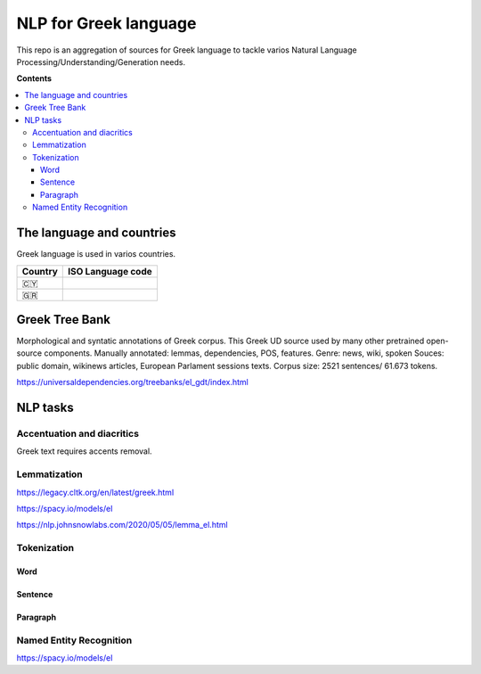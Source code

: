 NLP for Greek language
==========

This repo is an aggregation of sources for Greek language to tackle varios Natural Language Processing/Understanding/Generation needs.

**Contents**

.. contents::
  :local:
  :depth: 3
  :backlinks: none



The language and countries
---------------------------

Greek language is used in varios countries.

=========== ==========================================================
Country     ISO Language code
=========== ==========================================================
🇨🇾          .. image:: https://img.shields.io/badge/Cyprus-el-green


🇬🇷          .. image:: https://img.shields.io/badge/Greek-el-green
=========== ==========================================================


Greek Tree Bank
---------
Morphological and syntatic annotations of Greek corpus. This Greek UD source used by many other pretrained open-source components. 
Manually annotated: lemmas, dependencies, POS, features.
Genre: news, wiki, spoken
Souces: public domain, wikinews articles, European Parlament sessions texts.
Corpus size: 2521 sentences/ 61.673 tokens.

https://universaldependencies.org/treebanks/el_gdt/index.html


NLP tasks
---------

Accentuation and diacritics
~~~~~~~~~~~~~~~~~~~
Greek text requires accents removal.


Lemmatization
~~~~~~~~~~~~~~~~~~~

https://legacy.cltk.org/en/latest/greek.html


https://spacy.io/models/el

https://nlp.johnsnowlabs.com/2020/05/05/lemma_el.html


Tokenization
~~~~~~~~~~~~~~~~~~~

Word
^^^^^^^^^^^^^^^^^^^^^^^^^^^

Sentence
^^^^^^^^^^^^^^^^^^^^^^^^^^^

Paragraph
^^^^^^^^^^^^^^^^^^^^^^^^^^^


Named Entity Recognition
~~~~~~~~~~~~~~~~~~~

https://spacy.io/models/el
